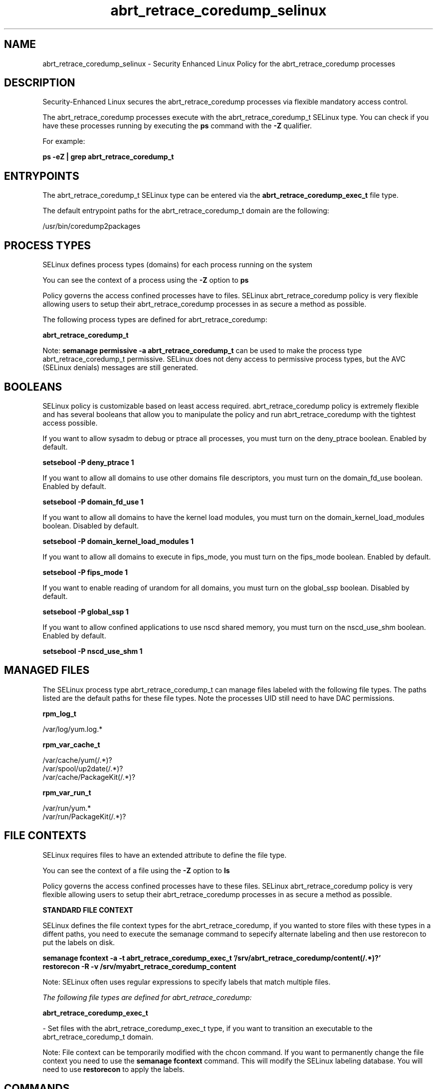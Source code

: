 .TH  "abrt_retrace_coredump_selinux"  "8"  "13-01-16" "abrt_retrace_coredump" "SELinux Policy documentation for abrt_retrace_coredump"
.SH "NAME"
abrt_retrace_coredump_selinux \- Security Enhanced Linux Policy for the abrt_retrace_coredump processes
.SH "DESCRIPTION"

Security-Enhanced Linux secures the abrt_retrace_coredump processes via flexible mandatory access control.

The abrt_retrace_coredump processes execute with the abrt_retrace_coredump_t SELinux type. You can check if you have these processes running by executing the \fBps\fP command with the \fB\-Z\fP qualifier.

For example:

.B ps -eZ | grep abrt_retrace_coredump_t


.SH "ENTRYPOINTS"

The abrt_retrace_coredump_t SELinux type can be entered via the \fBabrt_retrace_coredump_exec_t\fP file type.

The default entrypoint paths for the abrt_retrace_coredump_t domain are the following:

/usr/bin/coredump2packages
.SH PROCESS TYPES
SELinux defines process types (domains) for each process running on the system
.PP
You can see the context of a process using the \fB\-Z\fP option to \fBps\bP
.PP
Policy governs the access confined processes have to files.
SELinux abrt_retrace_coredump policy is very flexible allowing users to setup their abrt_retrace_coredump processes in as secure a method as possible.
.PP
The following process types are defined for abrt_retrace_coredump:

.EX
.B abrt_retrace_coredump_t
.EE
.PP
Note:
.B semanage permissive -a abrt_retrace_coredump_t
can be used to make the process type abrt_retrace_coredump_t permissive. SELinux does not deny access to permissive process types, but the AVC (SELinux denials) messages are still generated.

.SH BOOLEANS
SELinux policy is customizable based on least access required.  abrt_retrace_coredump policy is extremely flexible and has several booleans that allow you to manipulate the policy and run abrt_retrace_coredump with the tightest access possible.


.PP
If you want to allow sysadm to debug or ptrace all processes, you must turn on the deny_ptrace boolean. Enabled by default.

.EX
.B setsebool -P deny_ptrace 1

.EE

.PP
If you want to allow all domains to use other domains file descriptors, you must turn on the domain_fd_use boolean. Enabled by default.

.EX
.B setsebool -P domain_fd_use 1

.EE

.PP
If you want to allow all domains to have the kernel load modules, you must turn on the domain_kernel_load_modules boolean. Disabled by default.

.EX
.B setsebool -P domain_kernel_load_modules 1

.EE

.PP
If you want to allow all domains to execute in fips_mode, you must turn on the fips_mode boolean. Enabled by default.

.EX
.B setsebool -P fips_mode 1

.EE

.PP
If you want to enable reading of urandom for all domains, you must turn on the global_ssp boolean. Disabled by default.

.EX
.B setsebool -P global_ssp 1

.EE

.PP
If you want to allow confined applications to use nscd shared memory, you must turn on the nscd_use_shm boolean. Enabled by default.

.EX
.B setsebool -P nscd_use_shm 1

.EE

.SH "MANAGED FILES"

The SELinux process type abrt_retrace_coredump_t can manage files labeled with the following file types.  The paths listed are the default paths for these file types.  Note the processes UID still need to have DAC permissions.

.br
.B rpm_log_t

	/var/log/yum\.log.*
.br

.br
.B rpm_var_cache_t

	/var/cache/yum(/.*)?
.br
	/var/spool/up2date(/.*)?
.br
	/var/cache/PackageKit(/.*)?
.br

.br
.B rpm_var_run_t

	/var/run/yum.*
.br
	/var/run/PackageKit(/.*)?
.br

.SH FILE CONTEXTS
SELinux requires files to have an extended attribute to define the file type.
.PP
You can see the context of a file using the \fB\-Z\fP option to \fBls\bP
.PP
Policy governs the access confined processes have to these files.
SELinux abrt_retrace_coredump policy is very flexible allowing users to setup their abrt_retrace_coredump processes in as secure a method as possible.
.PP

.PP
.B STANDARD FILE CONTEXT

SELinux defines the file context types for the abrt_retrace_coredump, if you wanted to
store files with these types in a diffent paths, you need to execute the semanage command to sepecify alternate labeling and then use restorecon to put the labels on disk.

.B semanage fcontext -a -t abrt_retrace_coredump_exec_t '/srv/abrt_retrace_coredump/content(/.*)?'
.br
.B restorecon -R -v /srv/myabrt_retrace_coredump_content

Note: SELinux often uses regular expressions to specify labels that match multiple files.

.I The following file types are defined for abrt_retrace_coredump:


.EX
.PP
.B abrt_retrace_coredump_exec_t
.EE

- Set files with the abrt_retrace_coredump_exec_t type, if you want to transition an executable to the abrt_retrace_coredump_t domain.


.PP
Note: File context can be temporarily modified with the chcon command.  If you want to permanently change the file context you need to use the
.B semanage fcontext
command.  This will modify the SELinux labeling database.  You will need to use
.B restorecon
to apply the labels.

.SH "COMMANDS"
.B semanage fcontext
can also be used to manipulate default file context mappings.
.PP
.B semanage permissive
can also be used to manipulate whether or not a process type is permissive.
.PP
.B semanage module
can also be used to enable/disable/install/remove policy modules.

.B semanage boolean
can also be used to manipulate the booleans

.PP
.B system-config-selinux
is a GUI tool available to customize SELinux policy settings.

.SH AUTHOR
This manual page was auto-generated using
.B "sepolicy manpage"
by Dan Walsh.

.SH "SEE ALSO"
selinux(8), abrt_retrace_coredump(8), semanage(8), restorecon(8), chcon(1), sepolicy(8)
, setsebool(8), abrt_selinux(8), abrt_selinux(8), abrt_dump_oops_selinux(8), abrt_handle_event_selinux(8), abrt_helper_selinux(8), abrt_retrace_worker_selinux(8), abrt_watch_log_selinux(8)